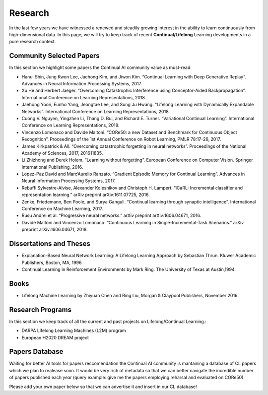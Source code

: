 Research
================================

In the last few years we have witnessed a renewed and steadily growing interest in the ability to learn continuously from high-dimensional data. In this page, we will try to keep track of recent **Continual/Lifelong** Learning developments in a pure research context.

Community Selected Papers
----------------------------------

In this section we highlight some papers the Continual AI community value as must-read:

- Hanul Shin, Jung Kwon Lee, Jaehong Kim, and Jiwon Kim. “Continual Learning with Deep Generative Replay”. Advances in Neural Information Processing Systems, 2017.

- Xu He and Herbert Jaeger. “Overcoming Catastrophic Interference using Conceptor-Aided Backpropagation”. International Conference on Learning Representations, 2018.

- Jaehong Yoon, Eunho Yang, Jeongtae Lee, and Sung Ju Hwang. “Lifelong Learning with Dynamically Expandable Networks”. International Conference on Learning Representations, 2018.

- Cuong V. Nguyen, Yingzhen Li, Thang D. Bui, and Richard E. Turner. “Variational Continual Learning”. International Conference on Learning Representations, 2018.

- Vincenzo Lomonaco and Davide Maltoni. “CORe50: a new Dataset and Benchmark for Continuous Object Recognition”. Proceedings of the 1st Annual Conference on Robot Learning, PMLR 78:17-26, 2017.

- James Kirkpatrick & All. “Overcoming catastrophic forgetting in neural networks”. Proceedings of the National Academy of Sciences, 2017, 201611835.

- Li Zhizhong and Derek Hoiem. “Learning without forgetting”. European Conference on Computer Vision. Springer International Publishing, 2016.

- Lopez-Paz David and Marc’Aurelio Ranzato. “Gradient Episodic Memory for Continual Learning”. Advances in Neural Information Processing Systems, 2017.

- Rebuffi Sylvestre-Alvise, Alexander Kolesnikov and Christoph H. Lampert. “iCaRL: Incremental classifier and representation learning.” arXiv preprint arXiv:1611.07725, 2016.

- Zenke, Friedemann, Ben Poole, and Surya Ganguli. “Continual learning through synaptic intelligence”. International Conference on Machine Learning, 2017.

- Rusu Andrei et al. “Progressive neural networks.” arXiv preprint arXiv:1606.04671, 2016.

- Davide Maltoni and Vincenzo Lomonaco. “Continuous Learning in Single-Incremental-Task Scenarios.” arXiv preprint arXiv:1606.04671, 2018.

Dissertations and Theses
----------------------------------

- Explanation-Based Neural Network Learning: A Lifelong Learning Approach by Sebastian Thrun. Kluwer Academic Publishers, Boston, MA, 1996.

- Continual Learning in Reinforcement Environments by Mark Ring. The University of Texas at Austin,1994.


Books
----------------------------------

- Lifelong Machine Learning by Zhiyuan Chen and Bing Liu, Morgan & Claypool Publishers, November 2016.

Research Programs
----------------------------------

In this section we keep track of all the current and past projects on Lifelong/Continual Learning.:

- DARPA Lifelong Learning Machines (L2M) program
- European H2020 DREAM project


Papers Database 
----------------------------------

Waiting for better AI tools for papers reccomendation the Continual AI community is mantaining a database of CL papers which we plan to realease soon. It would be very rich of metadata so that we can better navigate the incredible number of papers published each year (query example: give me the papers employing reharsal and evaluated on CORe50).

Please add your own paper below so that we can advertise it and insert in our CL database!

.. raw:: html

	<div style="margin-top: 30px; margin-bottom:30px">
	<iframe src="https://docs.google.com/forms/d/e/1FAIpQLScDXxXTt_rMbGkVRRBif6EUXBNm0VXdh1Kcbk94ckHYnkPNkg/viewform?embedded=true" marginheight="0" marginwidth="0" width="100%" height="520" frameborder="0">Charging...</iframe>
	</div>